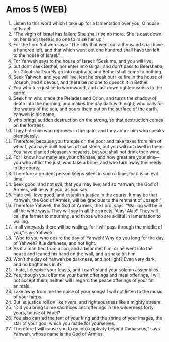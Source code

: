 * Amos 5 (WEB)
:PROPERTIES:
:ID: WEB/30-AMO05
:END:

1. Listen to this word which I take up for a lamentation over you, O house of Israel:
2. “The virgin of Israel has fallen; She shall rise no more. She is cast down on her land; there is no one to raise her up.”
3. For the Lord Yahweh says: “The city that went out a thousand shall have a hundred left, and that which went out one hundred shall have ten left to the house of Israel.”
4. For Yahweh says to the house of Israel: “Seek me, and you will live;
5. but don’t seek Bethel, nor enter into Gilgal, and don’t pass to Beersheba; for Gilgal shall surely go into captivity, and Bethel shall come to nothing.
6. Seek Yahweh, and you will live, lest he break out like fire in the house of Joseph, and it devour, and there be no one to quench it in Bethel.
7. You who turn justice to wormwood, and cast down righteousness to the earth!
8. Seek him who made the Pleiades and Orion, and turns the shadow of death into the morning, and makes the day dark with night; who calls for the waters of the sea, and pours them out on the surface of the earth, Yahweh is his name,
9. who brings sudden destruction on the strong, so that destruction comes on the fortress.
10. They hate him who reproves in the gate, and they abhor him who speaks blamelessly.
11. Therefore, because you trample on the poor and take taxes from him of wheat, you have built houses of cut stone, but you will not dwell in them. You have planted pleasant vineyards, but you shall not drink their wine.
12. For I know how many are your offenses, and how great are your sins— you who afflict the just, who take a bribe, and who turn away the needy in the courts.
13. Therefore a prudent person keeps silent in such a time, for it is an evil time.
14. Seek good, and not evil, that you may live; and so Yahweh, the God of Armies, will be with you, as you say.
15. Hate evil, love good, and establish justice in the courts. It may be that Yahweh, the God of Armies, will be gracious to the remnant of Joseph.”
16. Therefore Yahweh, the God of Armies, the Lord, says: “Wailing will be in all the wide ways. They will say in all the streets, ‘Alas! Alas!’ They will call the farmer to mourning, and those who are skillful in lamentation to wailing.
17. In all vineyards there will be wailing, for I will pass through the middle of you,” says Yahweh.
18. “Woe to you who desire the day of Yahweh! Why do you long for the day of Yahweh? It is darkness, and not light.
19. As if a man fled from a lion, and a bear met him; or he went into the house and leaned his hand on the wall, and a snake bit him.
20. Won’t the day of Yahweh be darkness, and not light? Even very dark, and no brightness in it?
21. I hate, I despise your feasts, and I can’t stand your solemn assemblies.
22. Yes, though you offer me your burnt offerings and meal offerings, I will not accept them; neither will I regard the peace offerings of your fat animals.
23. Take away from me the noise of your songs! I will not listen to the music of your harps.
24. But let justice roll on like rivers, and righteousness like a mighty stream.
25. “Did you bring to me sacrifices and offerings in the wilderness forty years, house of Israel?
26. You also carried the tent of your king and the shrine of your images, the star of your god, which you made for yourselves.
27. Therefore I will cause you to go into captivity beyond Damascus,” says Yahweh, whose name is the God of Armies.
